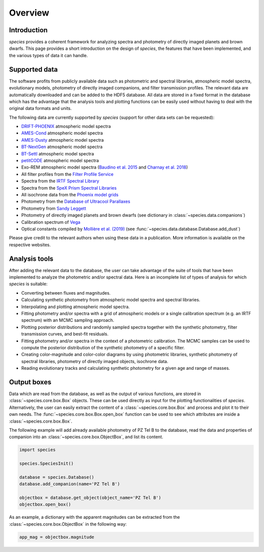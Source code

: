 .. _overview:

Overview
========

Introduction
------------

*species* provides a coherent framework for analyzing spectra and photometry of directly imaged planets and brown dwarfs. This page provides a short introduction on the design of *species*, the features that have been implemented, and the various types of data it can handle.

Supported data
--------------

The software profits from publicly available data such as photometric and spectral libraries, atmospheric model spectra, evolutionary models, photometry of directly imaged companions, and filter transmission profiles. The relevant data are automatically downloaded and can be added to the HDF5 database. All data are stored in a fixed format in the database which has the advantage that the analysis tools and plotting functions can be easily used without having to deal with the original data formats and units.

The following data are currently supported by *species* (support for other data sets can be requested):

- `DRIFT-PHOENIX <http://svo2.cab.inta-csic.es/theory/newov/index.php?model=drift>`_ atmospheric model spectra
- `AMES-Cond <https://phoenix.ens-lyon.fr/Grids/AMES-Cond/>`_ atmospheric model spectra
- `AMES-Dusty <https://phoenix.ens-lyon.fr/Grids/AMES-Dusty/>`_ atmospheric model spectra
- `BT-NextGen <https://phoenix.ens-lyon.fr/Grids/BT-NextGen/SPECTRA/>`_ atmospheric model spectra
- `BT-Settl <https://phoenix.ens-lyon.fr/Grids/BT-Settl/CIFIST2011c/SPECTRA/>`_ atmospheric model spectra
- `petitCODE <http://www.mpia.de/~molliere/#petitcode>`_ atmospheric model spectra
- Exo-REM atmospheric model spectra (`Baudino et al. 2015 <https://ui.adsabs.harvard.edu/abs/2015A%26A...582A..83B/abstract>`_ and `Charnay et al. 2018 <https://ui.adsabs.harvard.edu/abs/2018ApJ...854..172C/abstract>`_)
- All filter profiles from the `Filter Profile Service <http://svo2.cab.inta-csic.es/svo/theory/fps/>`_
- Spectra from the `IRTF Spectral Library <http://irtfweb.ifa.hawaii.edu/~spex/IRTF_Spectral_Library/>`_
- Spectra from the `SpeX Prism Spectral Libraries <http://pono.ucsd.edu/~adam/browndwarfs/spexprism/index_old.html>`_
- All isochrone data from the `Phoenix model grids <https://phoenix.ens-lyon.fr/Grids/>`_
- Photometry from the `Database of Ultracool Parallaxes <http://www.as.utexas.edu/~tdupuy/plx/Database_of_Ultracool_Parallaxes.html>`_
- Photometry from `Sandy Leggett <http://www.gemini.edu/staff/sleggett>`_
- Photometry of directly imaged planets and brown dwarfs (see dictionary in :class:`~species.data.companions`)
- Calibration spectrum of `Vega <http://ssb.stsci.edu/cdbs/calspec/>`_
- Optical constants compiled by `Mollière et al. (2019) <https://ui.adsabs.harvard.edu/abs/2019A%26A...627A..67M/abstract>`_ (see :func:`~species.data.database.Database.add_dust`)

Please give credit to the relevant authors when using these data in a publication. More information is available on the respective websites.

Analysis tools
--------------

After adding the relevant data to the database, the user can take advantage of the suite of tools that have been implemented to analyze the photometric and/or spectral data. Here is an incomplete list of types of analysis for which *species* is suitable:

- Converting between fluxes and magnitudes.
- Calculating synthetic photometry from atmospheric model spectra and spectral libraries.
- Interpolating and plotting atmospheric model spectra.
- Fitting photometry and/or spectra with a grid of atmospheric models or a single calibration spectrum (e.g. an IRTF spectrum) with an MCMC sampling approach.
- Plotting posterior distributions and randomly sampled spectra together with the synthetic photometry, filter transmission curves, and best-fit residuals.
- Fitting photometry and/or spectra in the context of a photometric calibration. The MCMC samples can be used to compute the posterior distribution of the synthetic photometry of a specific filter.
- Creating color-magnitude and color-color diagrams by using photometric libraries, synthetic photometry of spectral libraries, photometry of directly imaged objects, isochrone data.
- Reading evolutionary tracks and calculating synthetic photometry for a given age and range of masses.

Output boxes
------------

Data which are read from the database, as well as the output of various functions, are stored in :class:`~species.core.box.Box` objects. These can be used directly as input for the plotting functionalities of `species`. Alternatively, the user can easily extract the content of a :class:`~species.core.box.Box` and process and plot it to their own needs. The :func:`~species.core.box.Box.open_box` function can be used to see which attributes are inside a :class:`~species.core.box.Box`.

The following example will add already available photometry of PZ Tel B to the database, read the data and properties of companion into an :class:`~species.core.box.ObjectBox`, and list its content.

.. code-block:: python

   import species

   species.SpeciesInit()

   database = species.Database()
   database.add_companion(name='PZ Tel B')

   objectbox = database.get_object(object_name='PZ Tel B')
   objectbox.open_box()

As an example, a dictionary with the apparent magnitudes can be extracted from the :class:`~species.core.box.ObjectBox` in the following way:

.. code-block:: python

   app_mag = objectbox.magnitude
